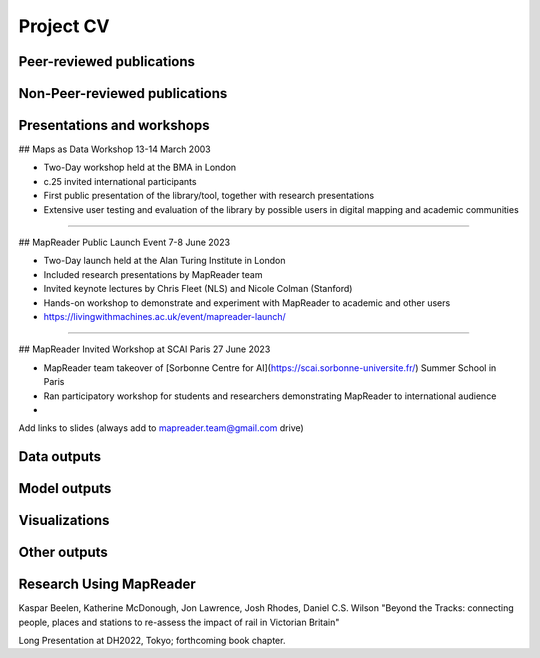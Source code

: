 Project CV
===========

Peer-reviewed publications 
---------------------------

Non-Peer-reviewed publications 
---------------------------



Presentations and workshops
----------------------------

## Maps as Data Workshop 13-14 March 2003

- Two-Day workshop held at the BMA in London
- c.25 invited international participants
- First public presentation of the library/tool, together with research presentations
- Extensive user testing and evaluation of the library by possible users in digital mapping and academic communities

-----

## MapReader Public Launch Event 7-8 June 2023

- Two-Day launch held at the Alan Turing Institute in London
- Included research presentations by MapReader team
- Invited keynote lectures by Chris Fleet (NLS) and Nicole Colman (Stanford) 
- Hands-on workshop to demonstrate and experiment with MapReader to academic and other users
- https://livingwithmachines.ac.uk/event/mapreader-launch/

-----

## MapReader Invited Workshop at SCAI Paris 27 June 2023

- MapReader team takeover of [Sorbonne Centre for AI](https://scai.sorbonne-universite.fr/) Summer School in Paris
- Ran participatory workshop for students and researchers demonstrating MapReader to international audience
- 


Add links to slides (always add to mapreader.team@gmail.com drive)

Data outputs
-------------

Model outputs
--------------

Visualizations
---------------

Other outputs
--------------

Research Using MapReader
--------------

Kaspar Beelen, Katherine McDonough, Jon Lawrence, Josh Rhodes, Daniel C.S. Wilson
"Beyond the Tracks: connecting people, places and stations to re-assess the impact of rail in Victorian Britain"

Long Presentation at DH2022, Tokyo; forthcoming book chapter.
